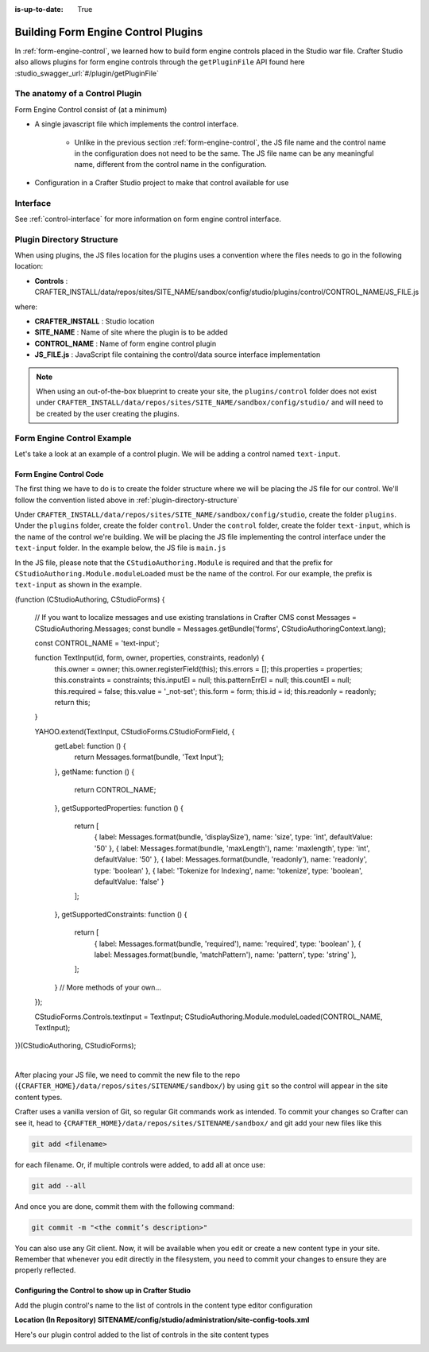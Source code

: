 :is-up-to-date: True

.. index:: Building Form Engine Plugins Controls

.. _building-plugins-controls:

====================================
Building Form Engine Control Plugins
====================================

In :ref:`form-engine-control`, we learned how to build form engine controls placed in the Studio war file.  Crafter Studio also allows plugins for form engine controls through the ``getPluginFile`` API found here :studio_swagger_url:`#/plugin/getPluginFile`

-------------------------------
The anatomy of a Control Plugin
-------------------------------

Form Engine Control consist of (at a minimum)

* A single javascript file which implements the control interface.

    * Unlike in the previous section :ref:`form-engine-control`, the JS file name and the control name in the configuration does not need to be the same.  The JS file name can be any meaningful name, different from the control name in the configuration.

* Configuration in a Crafter Studio project to make that control available for use


---------
Interface
---------

See :ref:`control-interface` for more information on form engine control interface.

.. _plugin-directory-structure:

--------------------------
Plugin Directory Structure
--------------------------

When using plugins, the JS files location for the plugins uses a convention where the files needs to go in the following location:

* **Controls** : CRAFTER_INSTALL/data/repos/sites/SITE_NAME/sandbox/config/studio/plugins/control/CONTROL_NAME/JS_FILE.js

where:

- **CRAFTER_INSTALL** : Studio location
- **SITE_NAME** : Name of site where the plugin is to be added
- **CONTROL_NAME** : Name of form engine control plugin
- **JS_FILE.js** : JavaScript file containing the control/data source interface implementation

.. note:: When using an out-of-the-box blueprint to create your site, the ``plugins/control`` folder does not exist under ``CRAFTER_INSTALL/data/repos/sites/SITE_NAME/sandbox/config/studio/`` and will need to be created by the user creating the plugins.

---------------------------
Form Engine Control Example
---------------------------
Let's take a look at an example of a control plugin.  We will be adding a control named ``text-input``.

^^^^^^^^^^^^^^^^^^^^^^^^
Form Engine Control Code
^^^^^^^^^^^^^^^^^^^^^^^^

The first thing we have to do is to create the folder structure where we will be placing the JS file for our control.  We'll follow the convention listed above in :ref:`plugin-directory-structure`

Under ``CRAFTER_INSTALL/data/repos/sites/SITE_NAME/sandbox/config/studio``, create the folder ``plugins``.  Under the ``plugins`` folder, create the folder ``control``.  Under the ``control`` folder, create the folder ``text-input``, which is the name of the control we're building.  We will be placing the JS file implementing the control interface under the ``text-input`` folder.  In the example below, the JS file is ``main.js``

.. image:: /_static/images/form-controls/control-plugin-directory-struct.png
    :width: 75 %
    :alt: Form Engine Control Plugin Directory Structure
    :align: center

In the JS file, please note that the ``CStudioAuthoring.Module`` is required and that the prefix for ``CStudioAuthoring.Module.moduleLoaded`` must be the name of the control.  For our example, the prefix is ``text-input`` as shown in the example.

.. code-block:: js
    :linenos:
    :emphasize-lines: 47

(function (CStudioAuthoring, CStudioForms) {

  // If you want to localize messages and use existing translations in Crafter CMS
  const Messages = CStudioAuthoring.Messages;
  const bundle = Messages.getBundle('forms', CStudioAuthoringContext.lang);
  
  const CONTROL_NAME = 'text-input';

  function TextInput(id, form, owner, properties, constraints, readonly) {
    this.owner = owner;
    this.owner.registerField(this);
    this.errors = [];
    this.properties = properties;
    this.constraints = constraints;
    this.inputEl = null;
    this.patternErrEl = null;
    this.countEl = null;
    this.required = false;
    this.value = '_not-set';
    this.form = form;
    this.id = id;
    this.readonly = readonly;
    return this;
  }

  YAHOO.extend(TextInput, CStudioForms.CStudioFormField, {
    getLabel: function () {
      return Messages.format(bundle, 'Text Input');
    },
    getName: function () {
      return CONTROL_NAME;
    },
    getSupportedProperties: function () {
      return [
        { label: Messages.format(bundle, 'displaySize'), name: 'size', type: 'int', defaultValue: '50' },
        { label: Messages.format(bundle, 'maxLength'), name: 'maxlength', type: 'int', defaultValue: '50' },
        { label: Messages.format(bundle, 'readonly'), name: 'readonly', type: 'boolean' },
        { label: 'Tokenize for Indexing', name: 'tokenize', type: 'boolean', defaultValue: 'false' }
      ];
    },
    getSupportedConstraints: function () {
      return [
        { label: Messages.format(bundle, 'required'), name: 'required', type: 'boolean' },
        { label: Messages.format(bundle, 'matchPattern'), name: 'pattern', type: 'string' },
      ];
    }
    // More methods of your own...
  });

  CStudioForms.Controls.textInput = TextInput;
  CStudioAuthoring.Module.moduleLoaded(CONTROL_NAME, TextInput);

})(CStudioAuthoring, CStudioForms);

|

After placing your JS file, we need to commit the new file to the repo (``{CRAFTER_HOME}/data/repos/sites/SITENAME/sandbox/``) by using ``git`` so the control will appear in the site content types.

Crafter uses a vanilla version of Git, so regular Git commands work as intended. To commit your changes so Crafter can see it, head to ``{CRAFTER_HOME}/data/repos/sites/SITENAME/sandbox/`` and git add your new files like this

.. code-block:: sh

    git add <filename>

for each filename. Or, if multiple controls were added, to add all at once use:

.. code-block:: sh

    git add --all

And once you are done, commit them with the following command:

.. code-block:: sh

    git commit -m "<the commit’s description>"

You can also use any Git client. Now, it will be available when you edit or create a new content type in your site.
Remember that whenever you edit directly in the filesystem, you need to commit your changes to ensure they are properly reflected.

^^^^^^^^^^^^^^^^^^^^^^^^^^^^^^^^^^^^^^^^^^^^^^^^^^^^
Configuring the Control to show up in Crafter Studio
^^^^^^^^^^^^^^^^^^^^^^^^^^^^^^^^^^^^^^^^^^^^^^^^^^^^

Add the plugin control's name to the list of controls in the content type editor configuration

**Location (In Repository) SITENAME/config/studio/administration/site-config-tools.xml**

.. code-block:: xml
    :linenos:
    :emphasize-lines: 10,11,12,13,14

    <controls>
        <control>
            <name>auto-filename</name>
            <!-- Other elements/properties... -->
        </control>
        <!-- Other elements/properties... -->
        <control>
            <plugin>
                <type>control</type>
                <name>text-input</name>
                <filename>main.js</filename>
            </plugin>
            <icon>
                <class>fa-pencil-square-o</class>
            </icon>
        </control>
    </controls>


Here's our plugin control added to the list of controls in the site content types

.. image:: /_static/images/form-controls/control-plugin-added.png
    :width: 50 %
    :alt: Form Engine Control Plugin Added to Content Type
    :align: center

